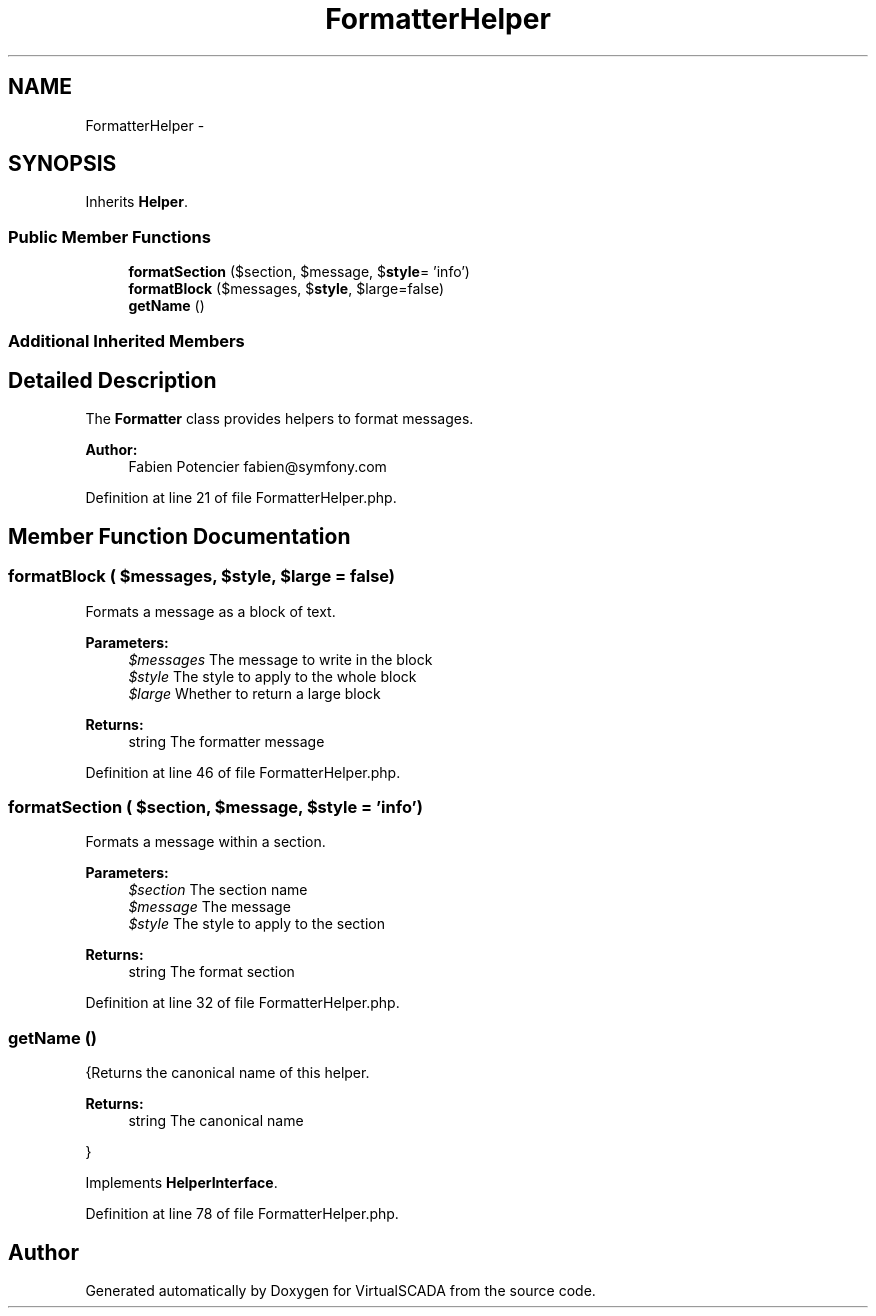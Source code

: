 .TH "FormatterHelper" 3 "Tue Apr 14 2015" "Version 1.0" "VirtualSCADA" \" -*- nroff -*-
.ad l
.nh
.SH NAME
FormatterHelper \- 
.SH SYNOPSIS
.br
.PP
.PP
Inherits \fBHelper\fP\&.
.SS "Public Member Functions"

.in +1c
.ti -1c
.RI "\fBformatSection\fP ($section, $message, $\fBstyle\fP= 'info')"
.br
.ti -1c
.RI "\fBformatBlock\fP ($messages, $\fBstyle\fP, $large=false)"
.br
.ti -1c
.RI "\fBgetName\fP ()"
.br
.in -1c
.SS "Additional Inherited Members"
.SH "Detailed Description"
.PP 
The \fBFormatter\fP class provides helpers to format messages\&.
.PP
\fBAuthor:\fP
.RS 4
Fabien Potencier fabien@symfony.com 
.RE
.PP

.PP
Definition at line 21 of file FormatterHelper\&.php\&.
.SH "Member Function Documentation"
.PP 
.SS "formatBlock ( $messages,  $style,  $large = \fCfalse\fP)"
Formats a message as a block of text\&.
.PP
\fBParameters:\fP
.RS 4
\fI$messages\fP The message to write in the block 
.br
\fI$style\fP The style to apply to the whole block 
.br
\fI$large\fP Whether to return a large block
.RE
.PP
\fBReturns:\fP
.RS 4
string The formatter message 
.RE
.PP

.PP
Definition at line 46 of file FormatterHelper\&.php\&.
.SS "formatSection ( $section,  $message,  $style = \fC'info'\fP)"
Formats a message within a section\&.
.PP
\fBParameters:\fP
.RS 4
\fI$section\fP The section name 
.br
\fI$message\fP The message 
.br
\fI$style\fP The style to apply to the section
.RE
.PP
\fBReturns:\fP
.RS 4
string The format section 
.RE
.PP

.PP
Definition at line 32 of file FormatterHelper\&.php\&.
.SS "getName ()"
{Returns the canonical name of this helper\&.
.PP
\fBReturns:\fP
.RS 4
string The canonical name
.RE
.PP
} 
.PP
Implements \fBHelperInterface\fP\&.
.PP
Definition at line 78 of file FormatterHelper\&.php\&.

.SH "Author"
.PP 
Generated automatically by Doxygen for VirtualSCADA from the source code\&.
